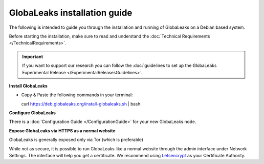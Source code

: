 =============================
GlobaLeaks installation guide
=============================

The following is intended to guide you through the installation and running of GlobaLeaks on a Debian based system.

Before starting the installation, make sure to read and understand the :doc:`Technical Requirements </TechnicalRequirements>`.

.. Important::
   If you want to support our research you can follow the :doc:`guidelines to set up the GlobaLeaks Experimental Release </ExperimentalReleasesGuidelines>`.

**Install GlobaLeaks**

- Copy & Paste the following commands in your terminal: ::

  curl https://deb.globaleaks.org/install-globaleaks.sh | bash

**Configure GlobaLeaks**

There is a :doc:`Configuration Guide </ConfigurationGuide>` for your new GlobaLeaks node.

**Expose GlobaLeaks via HTTPS as a normal website**

GlobaLeaks is generally exposed only via Tor (which is preferable)

While not as secure, it is possible to run GlobaLeaks like a normal website through the admin interface under Network Settings. The interface will help you get a certificate. We recommend using `Letsencrypt <https://letsencrypt.org/>`_ as your Certificate Authority.
